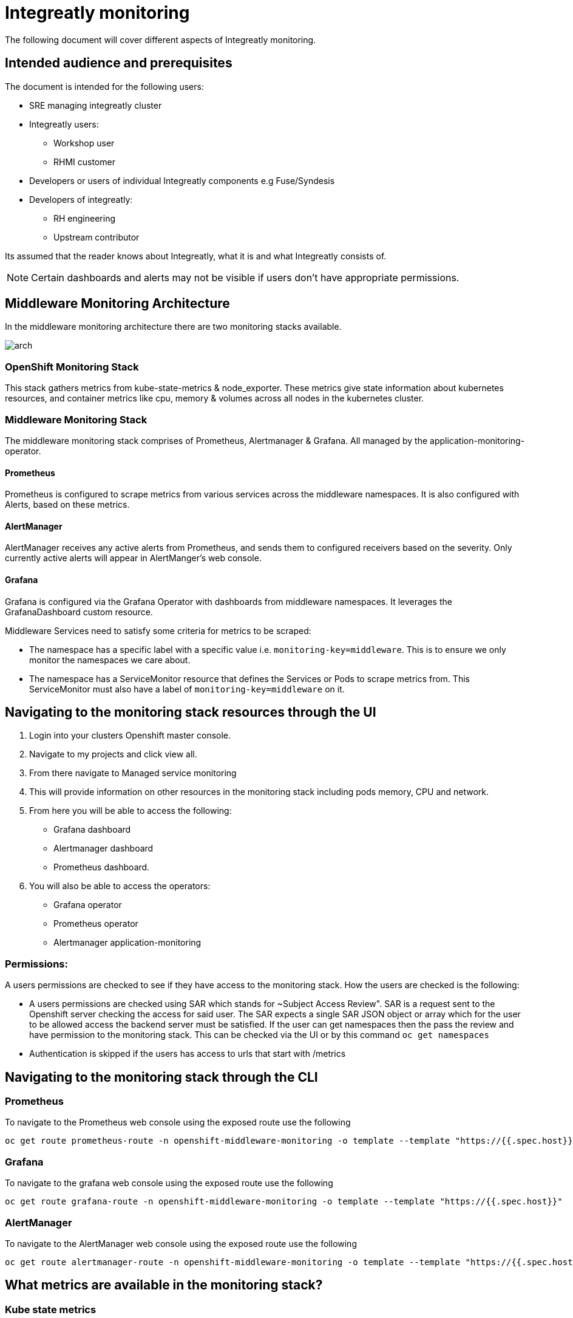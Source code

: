 = Integreatly monitoring 
The following document will cover different aspects of Integreatly monitoring.

:toc:
== Intended audience and prerequisites
The document is intended for the following users:

* SRE managing integreatly cluster
* Integreatly users:
** Workshop user
** RHMI customer
* Developers or users of individual Integreatly components e.g Fuse/Syndesis
* Developers of integreatly:
** RH engineering
** Upstream contributor

Its assumed that the reader knows about Integreatly, what it is and what Integreatly consists of.

NOTE: Certain dashboards and alerts may not be visible if users don't have appropriate permissions.


== Middleware Monitoring Architecture
In the middleware monitoring architecture there are two monitoring stacks available.

image::arch.png[]

=== OpenShift Monitoring Stack
This stack gathers metrics from kube-state-metrics & node_exporter. These metrics give state information about kubernetes resources, and container metrics like cpu, memory & volumes across all nodes in the kubernetes cluster.

=== Middleware Monitoring Stack
The middleware monitoring stack comprises of Prometheus, Alertmanager & Grafana. All managed by the application-monitoring-operator.

==== Prometheus
Prometheus is configured to scrape metrics from various services across the middleware namespaces. It is also configured with Alerts, based on these metrics.

==== AlertManager
AlertManager receives any active alerts from Prometheus, and sends them to configured receivers based on the severity. Only currently active alerts will appear in AlertManger's web console.

==== Grafana
Grafana is configured via the Grafana Operator with dashboards from middleware namespaces. It leverages the GrafanaDashboard custom resource.

Middleware Services need to satisfy some criteria for metrics to be scraped:

* The namespace has a specific label with a specific value i.e. `monitoring-key=middleware`. This is to ensure we only monitor the namespaces we care about.
* The namespace has a ServiceMonitor resource that defines the Services or Pods to scrape metrics from. This ServiceMonitor must also have a label of `monitoring-key=middleware` on it.

== Navigating to the monitoring stack resources through the UI
1. Login into your clusters Openshift master console.
2. Navigate to my projects and click view all.
3. From there navigate to Managed service monitoring
4. This will provide information on other resources in the monitoring stack including pods memory, CPU and network.
5. From here you will be able to access the following:
* Grafana dashboard
* Alertmanager dashboard
* Prometheus dashboard.
6. You will also be able to access the operators:
* Grafana operator
* Prometheus operator
* Alertmanager application-monitoring

=== Permissions:
A users permissions are checked to see if they have access to the monitoring stack. How the users are checked is the following:

* A users permissions are checked using SAR which stands for ~Subject Access Review". SAR is a request sent to the Openshift server checking the access for said user. The SAR expects a single SAR JSON object or array which for the user to be allowed access the backend server must be satisfied. If the user can get namespaces then the pass the review and have permission to the monitoring stack. This can be checked via the UI or by this command `oc get namespaces`

* Authentication is skipped if the users has access to urls that start with /metrics


== Navigating to the monitoring stack through the CLI
=== Prometheus
To navigate to the Prometheus web console using the exposed route use the following
```
oc get route prometheus-route -n openshift-middleware-monitoring -o template --template "https://{{.spec.host}}"

```
=== Grafana
To navigate to the grafana web console using the exposed route use the following
```
oc get route grafana-route -n openshift-middleware-monitoring -o template --template "https://{{.spec.host}}"
```

=== AlertManager
To navigate to the AlertManager web console using the exposed route use the following
```
oc get route alertmanager-route -n openshift-middleware-monitoring -o template --template "https://{{.spec.host}}"
```


== What metrics are available in the monitoring stack?

=== Kube state metrics
Kube-state-metrics is a simple service that listens to the Kubernetes API server and generates metrics about the state of the objects. It is not focused on the health of the individual Kubernetes components, but rather on the health of the various objects inside, such as deployments, nodes and pods.

Kube-state-metrics is about generating metrics from Kubernetes API objects without modification. This ensures that features provided by kube-state-metrics have the same grade of stability as the Kubernetes API objects themselves. In turn, this means that kube-state-metrics in certain situations may not show the exact same values as kubectl, as kubectl applies certain heuristics to display comprehensible messages. Kube-state-metrics exposes raw data unmodified from the Kubernetes API, this way users have all the data they require and perform heuristics as they see fit.

The metrics are exported on the HTTP endpoint /metrics on the listening port (default 80). They are served as plaintext. They are designed to be consumed either by Prometheus itself or by a scraper that is compatible with scraping a Prometheus client endpoint. You can also open /metrics in a browser to see the raw metrics.

Exposed metrics:
Per group of metrics there is one file for each metrics. See each file for specific documentation about the exposed metrics:
https://github.com/kubernetes/kube-state-metrics/tree/master/docs

=== Node-exporter metrics
The node exporter runs on every node in the openshift cluster gathering metrics about everything on that node and then sending the information back to prometheus.The metrics have a node="whatever-ip" label on them so you know which node the information came from. The node exporter for hardware and OS metrics exposed by *NIX kernels, written in Go with pluggable metric collectors.

Enabled and disabled by default:
To see the list of what is exposed or not exposed by default follow the following link:
https://github.com/prometheus/node_exporter#collectors

To get the current federation configuration file use the following command: `oc get secret additional-scrape-configs -n middleware-monitoring --template '{{index .data "integreatly.yaml"}}' | base64 --decode | grep -A 10 "params:``


== Integreatly Monitoring alerts
=== What alerting is available?
The monitoring stack has many different alerts depending on the metrics being monitored these alerts include:

* 3Scale 
* Apicurito
* Backups
* CodeReady
* ElasticSearch
* Enmasse
* Fuse Online
* Keycloak/SSO
* Kube State across RHMI namespaces
* Launcher
* Middleware Monitoring stack
* Managed Service Broker
* Nexus
* Solution Explorer

== How is alerting setup?

Alerting is setup in a few ways. These being Email as a default receiver, Pager duty with email and DeadMansSwitch for absence of alerts.

1. Email as a default receiver
Email server settings are defined at the global config level in the various smtp_ keys. This global config sets defaults for any receivers. The default receiver is configured to send alert & resolve emails to the configure recipients (comma separated).

2. Pager duty with email for critical 
Any Prometheus Alerts with a label of `severity=critical` will be routed to the critical receiver. This receiver has the pagerduty_configs & email_configs sections defined. This will cause an alert email to be send to the configured recipients (comma separated) and a Pager Duty incident to be triggered.

3. If an alert has a label of `alertname=DeadMansSwitch` it will be routed to the deadmansswitch alert. In this case, it will result in a mail being sent to the configured recipient. This is useful if you want to use the Dead Man's Snitch Integration with Pager Duty. For example, Prometheus will periodically send out a mail to alert that the monitoring stack is running. If the mail is not sent within a time period, a Pager Duty Incident will be triggered.

== Configuring alerts
To see the current alerts config use the following command `oc get secret alertmanager-application-monitoring -n openshift-middleware-monitoring --template='{{index .data "alertmanager.yaml"}}' | base64 --decode > alertmanager.yaml
cat alertmanager.yaml`. The configuration is stored in the `alertmanager-application-monitoring` secret in the `openshift-middleware-monitoring` namespace. The configuration file is written in YAML format and usually follows the following:
```
global:
  resolve_timeout: 5m
  smtp_smarthost: smtp.sendgrid.net:587
  smtp_from: noreply@<alertmanager_route>
  smtp_auth_username: apikey
  smtp_auth_password: <apikey_secret>
route:
  group_wait: 30s
  group_interval: 5m
  repeat_interval: 12h
  receiver: default
  routes:
  - match:
      severity: critical
    receiver: critical
  - match:
      alertname: DeadMansSwitch
    repeat_interval: 5m
    receiver: deadmansswitch
receivers:
- name: default
  email_configs:
  - send_resolved: true
    to: cssre-alerts@redhat.com
- name: critical
  pagerduty_configs:
  - service_key: <pagerduty_service_integration_key>
  email_configs:
  - send_resolved: true
    to: cssre-alerts@redhat.com
- name: deadmansswitch
inhibit_rules:
- source_match:
    alertname: 'JobRunningTimeExceeded'
    severity: 'critical'
  target_match:
    alertname: 'JobRunningTimeExceeded'
    severity: 'warning'
  equal: ['alertname', 'job', 'label_cronjob_name']
```

=== Updating the AlertManager configuration
To update or edit the AlertManager configuration make the relevant changes to the alertmanager.yaml. Once the changes are made apply a new secret which overrides the previous secret:

`oc create secret generic alertmanager-application-monitoring --from-file=./alertmanager.yaml --dry-run -o yaml | oc apply -n openshift-middleware-monitoring -f` 

toc::[]







